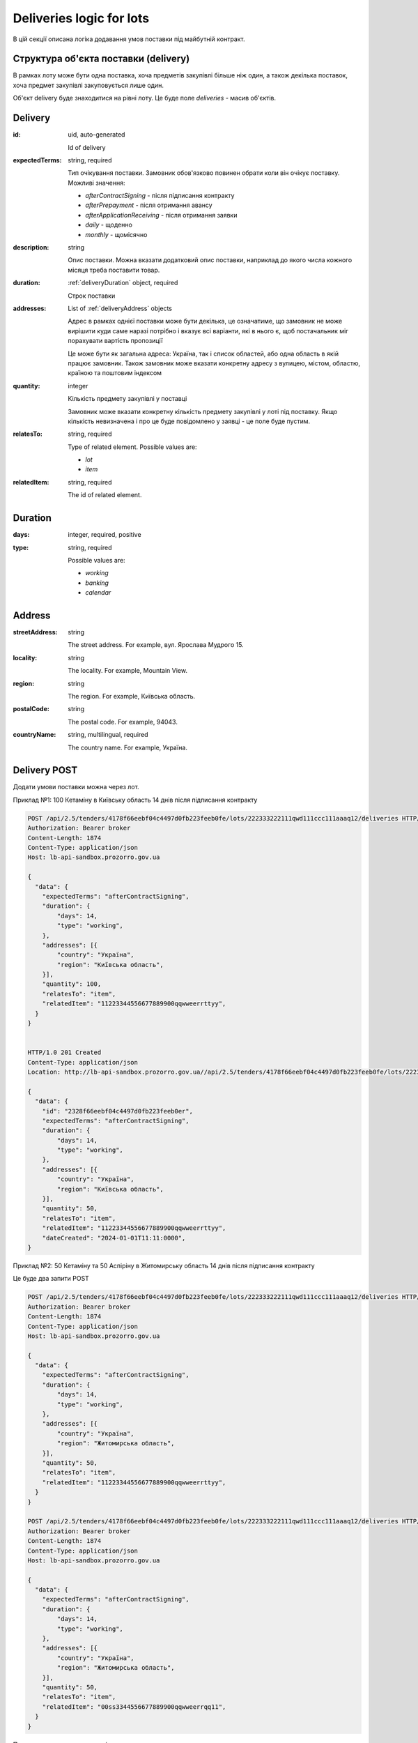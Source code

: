 .. _lot_deliveries:

Deliveries logic for lots
==========================

В цій секції описана логіка додавання умов поставки під майбутній контракт.

Структура об'єкта поставки (delivery)
---------------------------------------

В рамках лоту може бути одна поставка, хоча предметів закупівлі більше ніж один, а також декілька поставок, хоча предмет закупівлі закуповується лише один.

Об'єкт delivery буде знаходитися на рівні лоту. Це буде поле `deliveries` - масив об'єктів.

Delivery
--------

:id:
    uid, auto-generated

    Id of delivery

:expectedTerms:
    string, required

    Тип очікування поставки.
    Замовник обов'язково повинен обрати коли він очікує поставку.
    Можливі значення:

    * `afterContractSigning` - після підписання контракту
    * `afterPrepayment` - після отримання авансу
    * `afterApplicationReceiving` - після отримання заявки
    * `daily` - щоденно
    * `monthly` - щомісячно

:description:
    string

    Опис поставки.
    Можна вказати додатковий опис поставки, наприклад до якого числа кожного місяця треба поставити товар.

:duration:
    :ref:`deliveryDuration` object, required

    Строк поставки

:addresses:
    List of :ref:`deliveryAddress` objects

    Адрес в рамках однієї поставки може бути декілька, це означатиме, що замовник не може вирішити куди саме наразі потрібно і вказує всі варіанти, які в нього є, щоб постачальник міг порахувати вартість пропозиції

    Це може бути як загальна адреса: Україна, так і список областей, або одна область в якій працює замовник.
    Також замовник може вказати конкретну адресу з вулицею, містом, областю, країною та поштовим індексом

:quantity:
    integer

    Кількість предмету закупівлі у поставці

    Замовник може вказати конкретну кількість предмету закупівлі у лоті під поставку.
    Якщо кількість невизначена і про це буде повідомлено у заявці - це поле буде пустим.

:relatesTo:
    string, required

    Type of related element.
    Possible values are:

    * `lot`
    * `item`

:relatedItem:
    string, required

    The id of related element.


.. _deliveryDuration:

Duration
--------

:days:
    integer, required, positive

:type:
    string, required

    Possible values are:

    * `working`
    * `banking`
    * `calendar`


.. _deliveryAddress:

Address
-------

:streetAddress:
    string

    The street address. For example, вул. Ярослава Мудрого 15.

:locality:
    string

    The locality. For example, Mountain View.

:region:
    string

    The region. For example, Київська область.

:postalCode:
    string

    The postal code. For example, 94043.

:countryName:
    string, multilingual, required

    The country name. For example, Україна.


Delivery POST
-------------

Додати умови поставки можна через лот.

Приклад №1: 100 Кетаміну в Київську область 14 днів після підписання контракту

.. sourcecode:: http

    POST /api/2.5/tenders/4178f66eebf04c4497d0fb223feeb0fe/lots/222333222111qwd111ccc111aaaq12/deliveries HTTP/1.0
    Authorization: Bearer broker
    Content-Length: 1874
    Content-Type: application/json
    Host: lb-api-sandbox.prozorro.gov.ua

    {
      "data": {
        "expectedTerms": "afterContractSigning",
        "duration": {
            "days": 14,
            "type": "working",
        },
        "addresses": [{
            "country": "Україна",
            "region": "Київська область",
        }],
        "quantity": 100,
        "relatesTo": "item",
        "relatedItem": "11223344556677889900qqwweerrttyy",
      }
    }


    HTTP/1.0 201 Created
    Content-Type: application/json
    Location: http://lb-api-sandbox.prozorro.gov.ua//api/2.5/tenders/4178f66eebf04c4497d0fb223feeb0fe/lots/222333222111qwd111ccc111aaaq12/deliveries/2328f66eebf04c4497d0fb223feeb0er

    {
      "data": {
        "id": "2328f66eebf04c4497d0fb223feeb0er",
        "expectedTerms": "afterContractSigning",
        "duration": {
            "days": 14,
            "type": "working",
        },
        "addresses": [{
            "country": "Україна",
            "region": "Київська область",
        }],
        "quantity": 50,
        "relatesTo": "item",
        "relatedItem": "11223344556677889900qqwweerrttyy",
        "dateCreated": "2024-01-01T11:11:0000",
    }


Приклад №2: 50 Кетаміну та 50 Аспіріну в Житомирську область 14 днів після підписання контракту

Це буде два запити POST

.. sourcecode:: http

    POST /api/2.5/tenders/4178f66eebf04c4497d0fb223feeb0fe/lots/222333222111qwd111ccc111aaaq12/deliveries HTTP/1.0
    Authorization: Bearer broker
    Content-Length: 1874
    Content-Type: application/json
    Host: lb-api-sandbox.prozorro.gov.ua

    {
      "data": {
        "expectedTerms": "afterContractSigning",
        "duration": {
            "days": 14,
            "type": "working",
        },
        "addresses": [{
            "country": "Україна",
            "region": "Житомирська область",
        }],
        "quantity": 50,
        "relatesTo": "item",
        "relatedItem": "11223344556677889900qqwweerrttyy",
      }
    }

    POST /api/2.5/tenders/4178f66eebf04c4497d0fb223feeb0fe/lots/222333222111qwd111ccc111aaaq12/deliveries HTTP/1.0
    Authorization: Bearer broker
    Content-Length: 1874
    Content-Type: application/json
    Host: lb-api-sandbox.prozorro.gov.ua

    {
      "data": {
        "expectedTerms": "afterContractSigning",
        "duration": {
            "days": 14,
            "type": "working",
        },
        "addresses": [{
            "country": "Україна",
            "region": "Житомирська область",
        }],
        "quantity": 50,
        "relatesTo": "item",
        "relatedItem": "00ss3344556677889900qqwweerrqq11",
      }
    }

Подивимося на поставки в лоті:

.. sourcecode:: http

    GET /api/2.5/tenders/4178f66eebf04c4497d0fb223feeb0fe/lots/222333222111qwd111ccc111aaaq12/deliveries HTTP/1.0
    Authorization: Bearer broker
    Content-Length: 1874
    Content-Type: application/json
    Host: lb-api-sandbox.prozorro.gov.ua


    HTTP/1.0 200 OK
    Content-Type: application/json
    Location: http://lb-api-sandbox.prozorro.gov.ua//api/2.5/tenders/4178f66eebf04c4497d0fb223feeb0fe/lots/222333222111qwd111ccc111aaaq12/deliveries/2328f66eebf04c4497d0fb223feeb0er

    {
      "data": [{
        "id": "2328f66eebf04c4497d0fb223feeb0er",
        "expectedTerms": "afterContractSigning",
        "duration": {
            "days": 14,
            "type": "working",
        },
        "addresses": [{
            "country": "Україна",
            "region": "Житомирська область",
        }],
        "quantity": 50,
        "relatesTo": "item",
        "relatedItem": "11223344556677889900qqwweerrttyy",
        "dateCreated": "2024-01-01T11:11:0000"
    },{
        "id": "re28f66eebf04c4497d0fb223feeb211",
        "expectedTerms": "afterContractSigning",
        "duration": {
            "days": 14,
            "type": "working",
        },
        "addresses": [{
            "country": "Україна",
            "region": "Житомирська область",
        }],
        "quantity": 50,
        "relatesTo": "item",
        "relatedItem": "00ss3344556677889900qqwweerrqq11",
        "dateCreated": "2024-01-01T11:20:0000",
    }]

Приклад №3: Замовник може вказати, що кількість поставки невизначена і про це буде повідомлено у заявці:

.. sourcecode:: http

    POST /api/2.5/tenders/4178f66eebf04c4497d0fb223feeb0fe/lots/222333222111qwd111ccc111aaaq12/deliveries HTTP/1.0
    Authorization: Bearer broker
    Content-Length: 1874
    Content-Type: application/json
    Host: lb-api-sandbox.prozorro.gov.ua

    {
      "data": {
        "expectedTerms": "afterApplicationReceiving",
        "duration": {
            "days": 10,
            "type": "calendar",
        },
        "addresses": [{
            "country": "Україна",
            "region": "Харківська область",
            "streetAddress": "вул. Героїв Харкова 104",
        }],
        "relatesTo": "item",
        "relatedItem": "11223344556677889900qqwweerrttyy",
      }
    }


    HTTP/1.0 201 Created
    Content-Type: application/json
    Location: http://lb-api-sandbox.prozorro.gov.ua//api/2.5/tenders/4178f66eebf04c4497d0fb223feeb0fe/lots/222333222111qwd111ccc111aaaq12/deliveries/2328f66eebf04c4497d0fb223feeb0er

    {
      "data": {
        "id": "2328f66eebf04c4497d0fb223feeb0er",
        "expectedTerms": "afterApplicationReceiving",
        "duration": {
            "days": 10,
            "type": "calendar",
        },
        "addresses": [{
            "country": "Україна",
            "region": "Харківська область",
            "streetAddress": "вул. Героїв Харкова 104",
        }],
        "relatesTo": "item",
        "relatedItem": "11223344556677889900qqwweerrttyy",
        "dateCreated": "2024-01-01T11:11:0000",
    }

Приклад №4: Адрес в рамках однієї поставки може бути декілька, це означатиме, що замовник не може вирішити куди саме наразі потрібно і вказує всі варіанти, які в нього є, щоб постачальник міг порахувати вартість пропозиції

.. sourcecode:: http

    POST /api/2.5/tenders/4178f66eebf04c4497d0fb223feeb0fe/lots/222333222111qwd111ccc111aaaq12/deliveries HTTP/1.0
    Authorization: Bearer broker
    Content-Length: 1874
    Content-Type: application/json
    Host: lb-api-sandbox.prozorro.gov.ua

    {
      "data": {
        "expectedTerms": "afterApplicationReceiving",
        "duration": {
            "days": 10,
            "type": "calendar",
        },
        "quantity": 15,
        "addresses": [{
            "country": "Україна",
            "region": "Харківська область",
        }, {
            "country": "Україна",
            "region": "Житомирська область",
        }, {
            "country": "Україна",
            "region": "Київська область",
        }],
        "relatesTo": "item",
        "relatedItem": "11223344556677889900qqwweerrttyy",
      }
    }


    HTTP/1.0 201 Created
    Content-Type: application/json
    Location: http://lb-api-sandbox.prozorro.gov.ua//api/2.5/tenders/4178f66eebf04c4497d0fb223feeb0fe/lots/222333222111qwd111ccc111aaaq12/deliveries/2328f66eebf04c4497d0fb223feeb0er

    {
      "data": {
        "id": "2328f66eebf04c4497d0fb223feeb0er",
        "expectedTerms": "afterPrepayment",
        "duration": {
            "days": 10,
            "type": "calendar",
        },
        "quantity": 15,
        "addresses": [{
            "country": "Україна",
            "region": "Харківська область",
        }, {
            "country": "Україна",
            "region": "Житомирська область",
        }, {
            "country": "Україна",
            "region": "Київська область",
        }],
        "relatesTo": "item",
        "relatedItem": "11223344556677889900qqwweerrttyy",
        "dateCreated": "2024-01-01T11:11:0000",
    }
